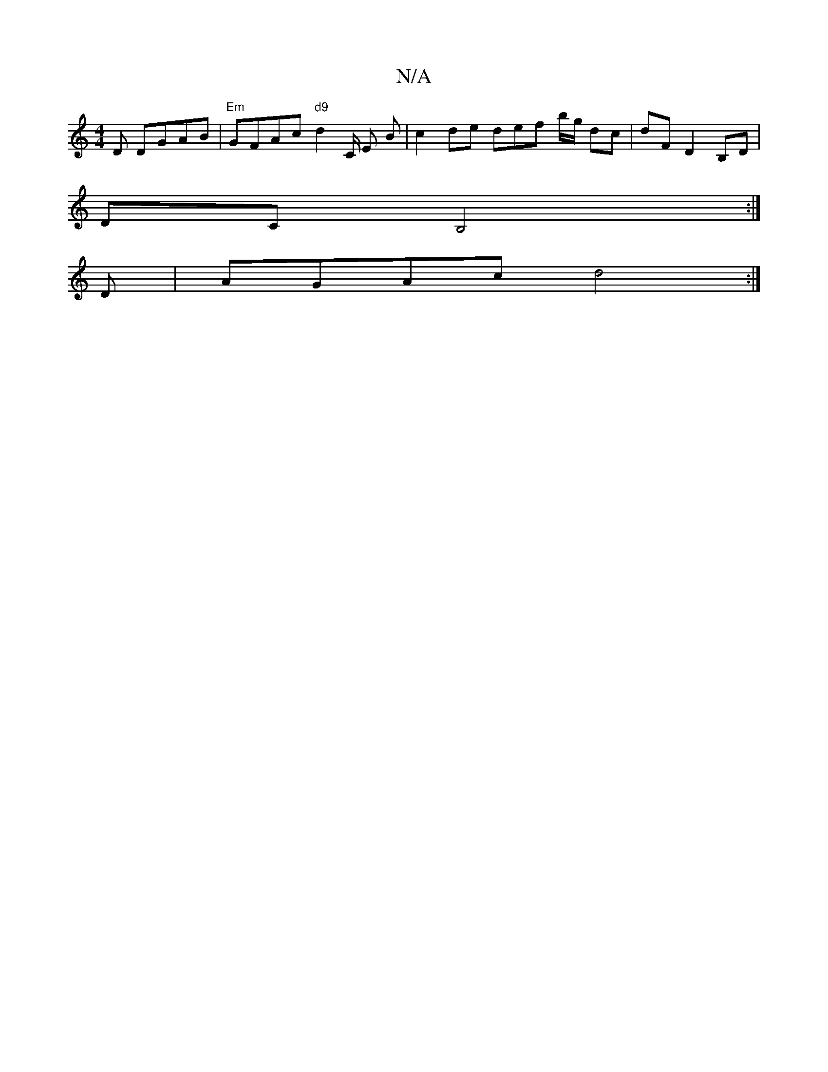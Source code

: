 X:1
T:N/A
M:4/4
R:N/A
K:Cmajor
D DGAB |"Em"GFAc "d9"d2C/2 E B | c2 de def b/g/ dc | dF D2B,D |
DC B,4 :|
D|AGAc d4:|

a2 ge d2 BB | ADGB ADF/G/ | cBA | GG G |]

|: |:"Em" A2 "Gm"cd"D"A>D | "C" c2 c>e "D"=fe "A"d>e A2 | ed "G"G2 A,B